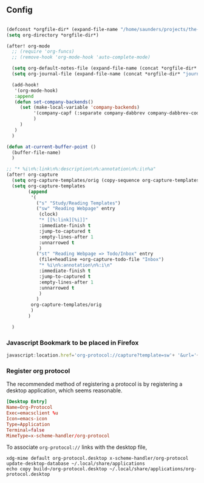 ** Config

#+begin_src emacs-lisp

(defconst *orgfile-dir* (expand-file-name "/home/saunders/projects/the-livingroom/sys-config/org-files/orgs/"))
(setq org-directory *orgfile-dir*)

(after! org-mode
  ;; (require 'org-funcs)
  ;; (remove-hook 'org-mode-hook 'auto-complete-mode)

  (setq org-default-notes-file (expand-file-name (concat *orgfile-dir* "refile-agenda.org")))
  (setq org-journal-file (expand-file-name (concat *orgfile-dir* "journal.org")))

  (add-hook!
   '(org-mode-hook)
   :append
   (defun set-company-backends()
     (set (make-local-variable 'company-backends)
          '(company-capf (:separate company-dabbrev company-dabbrev-code company-yasnippet))
          )
     )
   )
  )

(defun at-current-buffer-point ()
  (buffer-file-name)
  )

;; "* %i\n%:link\n%:description\n%:annotation\n%:i\n%a"
(after! org-capture
  (setq org-capture-templates/orig (copy-sequence org-capture-templates))
  (setq org-capture-templates
        (append
         '(
           ("s" "Study/Reading Templates")
           ("sw" "Reading Webpage" entry
            (clock)
            "* [[%:link][%i]]"
            :immediate-finish t
            :jump-to-captured t
            :empty-lines-after 1
            :unnarrowed t
            )
           ("st" "Reading Webpage => Todo/Inbox" entry
            (file+headline +org-capture-todo-file "Inbox")
            "* %i\n%:annotation\n%:i\n"
            :immediate-finish t
            :jump-to-captured t
            :empty-lines-after 1
            :unnarrowed t
            )
           )
         org-capture-templates/orig
         )
        )

  )

#+end_src
*** Javascript Bookmark to be placed in Firefox
#+begin_src js :tangle no
javascript:location.href='org-protocol://capture?template=sw'+ '&url='+encodeURIComponent(window.location.href)+ '&title='+encodeURIComponent(document.title)+ '&body='+encodeURIComponent(window.getSelection());
#+end_src

*** Register org protocol
The recommended method of registering a protocol is by registering a desktop
application, which seems reasonable.

#+begin_src conf :tangle build~/org-protocol.desktop :mkdirp yes
[Desktop Entry]
Name=Org-Protocol
Exec=emacsclient %u
Icon=emacs-icon
Type=Application
Terminal=false
MimeType=x-scheme-handler/org-protocol
#+end_src


To associate ~org-protocol://~ links with the desktop file,
#+begin_src shell :tangle (if (string= (shell-command-to-string "xdg-mime query default x-scheme-handler/org-protocol") "org-protocol.desktop\n") "no" "setup.sh")
xdg-mime default org-protocol.desktop x-scheme-handler/org-protocol
update-desktop-database ~/.local/share/applications
echo copy build~/org-protocol.desktop ~/.local/share/applications/org-protocol.desktop
#+end_src


